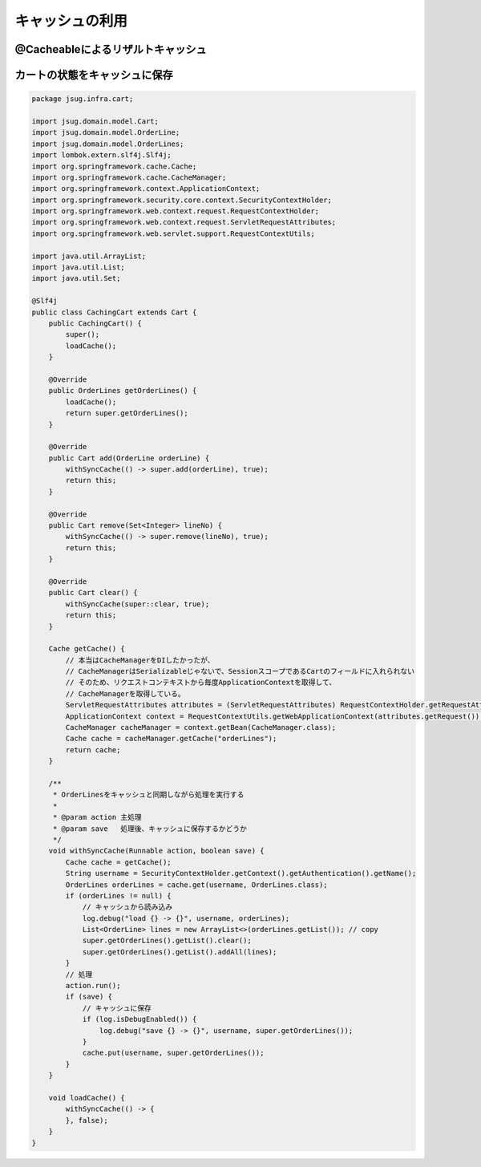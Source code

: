 キャッシュの利用
********************************************************************************


.. code-block:: console
    :emphasize-lines: 8,50,47,34,63-65

    .
    ├── pom.xml
    └── src
        ├── main
        │   ├── java
        │   │   └── jsug
        │   │       ├── App.java
        │   │       ├── AppConfig.java
        │   │       ├── SecurityConfig.java
        │   │       ├── app
        │   │       │   ├── account
        │   │       │   │   ├── AccountController.java
        │   │       │   │   └── AccountForm.java
        │   │       │   ├── cart
        │   │       │   │   ├── CartController.java
        │   │       │   │   └── CartForm.java
        │   │       │   ├── goods
        │   │       │   │   ├── AddToCartForm.java
        │   │       │   │   └── GoodsController.java
        │   │       │   ├── login
        │   │       │   │   └── LoginController.java
        │   │       │   └── order
        │   │       │       └── OrderController.java
        │   │       ├── domain
        │   │       │   ├── model
        │   │       │   │   ├── Account.java
        │   │       │   │   ├── Cart.java
        │   │       │   │   ├── Category.java
        │   │       │   │   ├── Goods.java
        │   │       │   │   ├── Order.java
        │   │       │   │   ├── OrderLine.java
        │   │       │   │   └── OrderLines.java
        │   │       │   ├── repository
        │   │       │   │   ├── SqlFinder.java
        │   │       │   │   ├── account
        │   │       │   │   │   └── AccountRepository.java
        │   │       │   │   ├── category
        │   │       │   │   │   └── CategoryRepository.java
        │   │       │   │   ├── goods
        │   │       │   │   │   └── GoodsRepository.java
        │   │       │   │   └── order
        │   │       │   │       └── OrderRepository.java
        │   │       │   ├── service
        │   │       │   │   ├── account
        │   │       │   │   │   └── AccountService.java
        │   │       │   │   ├── category
        │   │       │   │   │   └── CategoryService.java
        │   │       │   │   ├── goods
        │   │       │   │   │   ├── GoodsNotFoundException.java
        │   │       │   │   │   └── GoodsService.java
        │   │       │   │   ├── order
        │   │       │   │   │   ├── EmptyCartOrderException.java
        │   │       │   │   │   ├── InvalidCartOrderException.java
        │   │       │   │   │   └── OrderService.java
        │   │       │   │   └── userdetails
        │   │       │   │       ├── ShopUserDetails.java
        │   │       │   │       └── ShopUserDetailsService.java
        │   │       │   └── validation
        │   │       │       ├── Confirm.java
        │   │       │       ├── ConfirmValidator.java
        │   │       │       ├── UnusedEmail.java
        │   │       │       └── UnusedEmailValidator.java
        │   │       └── infra
        │   │           ├── cart
        │   │           │   └── CachingCart.java
        │   │           └── logging
        │   │               └── HandlerExceptionResolverLoggingAspect.java
        │   └── resources
        │       ├── application.properties
        │       ├── db
        │       │   └── migration
        │       │       ├── V1__create-schema.sql
        │       │       └── V2__initial-data.sql
        │       ├── log4jdbc.log4j2.properties
        │       ├── messages.properties
        │       ├── sql
        │       │   ├── account
        │       │   │   ├── countByEmail.sql
        │       │   │   ├── create.sql
        │       │   │   └── findOne.sql
        │       │   ├── category
        │       │   │   └── findAll.sql
        │       │   ├── goods
        │       │   │   ├── countByCategoryId.sql
        │       │   │   ├── findByCategoryId.sql
        │       │   │   └── findOne.sql
        │       │   ├── order
        │       │   │   └── create.sql
        │       │   └── orderLine
        │       │       └── create.sql
        │       ├── static
        │       │   ├── css
        │       │   │   └── wro.css
        │       │   ├── fonts
        │       │   │   ├── montserrat-webfont.eot
        │       │   │   ├── montserrat-webfont.svg
        │       │   │   ├── montserrat-webfont.ttf
        │       │   │   ├── montserrat-webfont.woff
        │       │   │   ├── varela_round-webfont.eot
        │       │   │   ├── varela_round-webfont.svg
        │       │   │   ├── varela_round-webfont.ttf
        │       │   │   └── varela_round-webfont.woff
        │       │   └── images
        │       │       ├── 404-icon.png
        │       │       ├── homepage-bg.jpg
        │       │       ├── platform-bg.png
        │       │       ├── platform-spring-xd.png
        │       │       ├── spring-logo-xd-mobile.png
        │       │       └── spring-logo-xd.png
        │       └── templates
        │           ├── account
        │           │   ├── createFinish.html
        │           │   └── createForm.html
        │           ├── cart
        │           │   └── viewCart.html
        │           ├── error.html
        │           ├── goods
        │           │   ├── notFound.html
        │           │   └── showGoods.html
        │           ├── login
        │           │   └── loginForm.html
        │           └── order
        │               ├── confirm.html
        │               ├── error.html
        │               └── finish.html
        └── test
            ├── java
            │   └── jsug
            │       └── domain
            │           ├── TestConfig.java
            │           ├── model
            │           │   └── CartTest.java
            │           ├── repository
            │           │   ├── account
            │           │   │   └── AccountRepositoryTest.java
            │           │   ├── category
            │           │   │   └── CategoryRepositoryTest.java
            │           │   ├── goods
            │           │   │   └── GoodsRepositoryTest.java
            │           │   └── order
            │           │       └── OrderRepositoryTest.java
            │           └── service
            │               ├── account
            │               │   └── AccountServiceTest.java
            │               ├── goods
            │               │   └── GoodsServiceTest.java
            │               ├── order
            │               │   └── OrderServiceTest.java
            │               └── userdetails
            │                   └── ShopUserDetailsServiceTest.java
            └── resources
                ├── logback.xml
                └── sql
                    ├── drop-tables.sql
                    ├── insert-accounts.sql
                    ├── insert-category.sql
                    ├── insert-goods.sql
                    └── insert-orders.sql



@Cacheableによるリザルトキャッシュ
================================================================================

.. code-block:: java
    :emphasize-lines: 4,18

    package jsug.domain.repository;

    import lombok.extern.slf4j.Slf4j;
    import org.springframework.cache.annotation.Cacheable;
    import org.springframework.core.io.ClassPathResource;
    import org.springframework.core.io.Resource;
    import org.springframework.stereotype.Component;
    import org.springframework.util.StreamUtils;

    import java.io.IOException;
    import java.io.InputStream;
    import java.nio.charset.StandardCharsets;

    @Component
    @Slf4j
    public class SqlFinder {

        @Cacheable("sql")
        public String get(String path) {
            Resource resource = new ClassPathResource(path);
            log.info("load {}", resource);
            try (InputStream stream = resource.getInputStream()) {
                return StreamUtils.copyToString(stream, StandardCharsets.UTF_8);
            } catch (IOException e) {
                throw new IllegalArgumentException(path + " is not found!", e);
            }
        }
    }


.. code-block:: java
    :emphasize-lines: 6,19

    package jsug.domain.service.category;

    import jsug.domain.model.Category;
    import jsug.domain.repository.category.CategoryRepository;
    import org.springframework.beans.factory.annotation.Autowired;
    import org.springframework.cache.annotation.Cacheable;
    import org.springframework.stereotype.Service;
    import org.springframework.transaction.annotation.Transactional;

    import java.util.List;

    @Service
    @Transactional
    public class CategoryService {
        @Autowired
        CategoryRepository categoryRepository;

        @Transactional(readOnly = true)
        @Cacheable("category")
        public List<Category> findAll() {
            return categoryRepository.findAll();
        }
    }


.. code-block:: java
    :emphasize-lines: 6,21,28

    package jsug.domain.service.goods;

    import jsug.domain.model.Goods;
    import jsug.domain.repository.goods.GoodsRepository;
    import org.springframework.beans.factory.annotation.Autowired;
    import org.springframework.cache.annotation.Cacheable;
    import org.springframework.data.domain.Page;
    import org.springframework.data.domain.Pageable;
    import org.springframework.stereotype.Service;
    import org.springframework.transaction.annotation.Transactional;

    import java.util.UUID;

    @Service
    @Transactional
    public class GoodsService {
        @Autowired
        GoodsRepository goodsRepository;

        @Transactional(readOnly = true)
        @Cacheable("goods")
        public Goods findOne(UUID goodsId) {
            return goodsRepository.findOne(goodsId)
                    .orElseThrow(GoodsNotFoundException::new);
        }

        @Transactional(readOnly = true)
        @Cacheable("goods")
        public Page<Goods> findByCategoryId(int categoryId, Pageable pageable) {
            return goodsRepository.findByCategoryId(categoryId, pageable);
        }
    }



.. code-block:: java
    :emphasize-lines: 8-11,19,22,44-53

    package jsug;

    import jsug.domain.model.Cart;
    import net.sf.log4jdbc.sql.jdbcapi.DataSourceSpy;
    import org.springframework.beans.factory.annotation.Autowired;
    import org.springframework.boot.autoconfigure.jdbc.DataSourceBuilder;
    import org.springframework.boot.autoconfigure.jdbc.DataSourceProperties;
    import org.springframework.cache.CacheManager;
    import org.springframework.cache.annotation.EnableCaching;
    import org.springframework.cache.concurrent.ConcurrentMapCache;
    import org.springframework.cache.support.SimpleCacheManager;
    import org.springframework.context.annotation.Bean;
    import org.springframework.context.annotation.Configuration;
    import org.springframework.context.annotation.Scope;
    import org.springframework.context.annotation.ScopedProxyMode;
    import org.springframework.web.context.WebApplicationContext;

    import javax.sql.DataSource;
    import java.util.Arrays;

    @Configuration
    @EnableCaching
    public class AppConfig {
        @Autowired
        DataSourceProperties dataSourceProperties;

        @Bean
        DataSource dataSource() {
            DataSource dataSource = DataSourceBuilder
                    .create(this.dataSourceProperties.getClassLoader())
                    .url(this.dataSourceProperties.getUrl())
                    .username(this.dataSourceProperties.getUsername())
                    .password(this.dataSourceProperties.getPassword())
                    .build();
            return new DataSourceSpy(dataSource);
        }

        @Bean
        @Scope(value = WebApplicationContext.SCOPE_SESSION, proxyMode = ScopedProxyMode.TARGET_CLASS)
        Cart cart() {
            return new Cart();
        }

        @Bean
        CacheManager cacheManager() {
            SimpleCacheManager cacheManager = new SimpleCacheManager();
            cacheManager.setCaches(Arrays.asList(
                    new ConcurrentMapCache("category"),
                    new ConcurrentMapCache("goods"),
                    new ConcurrentMapCache("sql")));
            return cacheManager;
        }
    }


カートの状態をキャッシュに保存
================================================================================


.. code-block:: java

    package jsug.infra.cart;

    import jsug.domain.model.Cart;
    import jsug.domain.model.OrderLine;
    import jsug.domain.model.OrderLines;
    import lombok.extern.slf4j.Slf4j;
    import org.springframework.cache.Cache;
    import org.springframework.cache.CacheManager;
    import org.springframework.context.ApplicationContext;
    import org.springframework.security.core.context.SecurityContextHolder;
    import org.springframework.web.context.request.RequestContextHolder;
    import org.springframework.web.context.request.ServletRequestAttributes;
    import org.springframework.web.servlet.support.RequestContextUtils;

    import java.util.ArrayList;
    import java.util.List;
    import java.util.Set;

    @Slf4j
    public class CachingCart extends Cart {
        public CachingCart() {
            super();
            loadCache();
        }

        @Override
        public OrderLines getOrderLines() {
            loadCache();
            return super.getOrderLines();
        }

        @Override
        public Cart add(OrderLine orderLine) {
            withSyncCache(() -> super.add(orderLine), true);
            return this;
        }

        @Override
        public Cart remove(Set<Integer> lineNo) {
            withSyncCache(() -> super.remove(lineNo), true);
            return this;
        }

        @Override
        public Cart clear() {
            withSyncCache(super::clear, true);
            return this;
        }

        Cache getCache() {
            // 本当はCacheManagerをDIしたかったが、
            // CacheManagerはSerializableじゃないで、SessionスコープであるCartのフィールドに入れられない
            // そのため、リクエストコンテキストから毎度ApplicationContextを取得して、
            // CacheManagerを取得している。
            ServletRequestAttributes attributes = (ServletRequestAttributes) RequestContextHolder.getRequestAttributes();
            ApplicationContext context = RequestContextUtils.getWebApplicationContext(attributes.getRequest());
            CacheManager cacheManager = context.getBean(CacheManager.class);
            Cache cache = cacheManager.getCache("orderLines");
            return cache;
        }

        /**
         * OrderLinesをキャッシュと同期しながら処理を実行する
         *
         * @param action 主処理
         * @param save   処理後、キャッシュに保存するかどうか
         */
        void withSyncCache(Runnable action, boolean save) {
            Cache cache = getCache();
            String username = SecurityContextHolder.getContext().getAuthentication().getName();
            OrderLines orderLines = cache.get(username, OrderLines.class);
            if (orderLines != null) {
                // キャッシュから読み込み
                log.debug("load {} -> {}", username, orderLines);
                List<OrderLine> lines = new ArrayList<>(orderLines.getList()); // copy
                super.getOrderLines().getList().clear();
                super.getOrderLines().getList().addAll(lines);
            }
            // 処理
            action.run();
            if (save) {
                // キャッシュに保存
                if (log.isDebugEnabled()) {
                    log.debug("save {} -> {}", username, super.getOrderLines());
                }
                cache.put(username, super.getOrderLines());
            }
        }

        void loadCache() {
            withSyncCache(() -> {
            }, false);
        }
    }


.. code-block:: java
    :emphasize-lines: 4,42,51

    package jsug;

    import jsug.domain.model.Cart;
    import jsug.infra.cart.CachingCart;
    import net.sf.log4jdbc.sql.jdbcapi.DataSourceSpy;
    import org.springframework.beans.factory.annotation.Autowired;
    import org.springframework.boot.autoconfigure.jdbc.DataSourceBuilder;
    import org.springframework.boot.autoconfigure.jdbc.DataSourceProperties;
    import org.springframework.cache.CacheManager;
    import org.springframework.cache.annotation.EnableCaching;
    import org.springframework.cache.concurrent.ConcurrentMapCache;
    import org.springframework.cache.support.SimpleCacheManager;
    import org.springframework.context.annotation.Bean;
    import org.springframework.context.annotation.Configuration;
    import org.springframework.context.annotation.Scope;
    import org.springframework.context.annotation.ScopedProxyMode;
    import org.springframework.web.context.WebApplicationContext;

    import javax.sql.DataSource;
    import java.util.Arrays;

    @Configuration
    @EnableCaching
    public class AppConfig {
        @Autowired
        DataSourceProperties dataSourceProperties;

        @Bean
        DataSource dataSource() {
            DataSource dataSource = DataSourceBuilder
                    .create(this.dataSourceProperties.getClassLoader())
                    .url(this.dataSourceProperties.getUrl())
                    .username(this.dataSourceProperties.getUsername())
                    .password(this.dataSourceProperties.getPassword())
                    .build();
            return new DataSourceSpy(dataSource);
        }

        @Bean
        @Scope(value = WebApplicationContext.SCOPE_SESSION, proxyMode = ScopedProxyMode.TARGET_CLASS)
        Cart cart() {
            return new CachingCart();
        }

        @Bean
        CacheManager cacheManager() {
            SimpleCacheManager cacheManager = new SimpleCacheManager();
            cacheManager.setCaches(Arrays.asList(
                    new ConcurrentMapCache("category"),
                    new ConcurrentMapCache("goods"),
                    new ConcurrentMapCache("orderLines"),
                    new ConcurrentMapCache("sql")));
            return cacheManager;
        }
    }